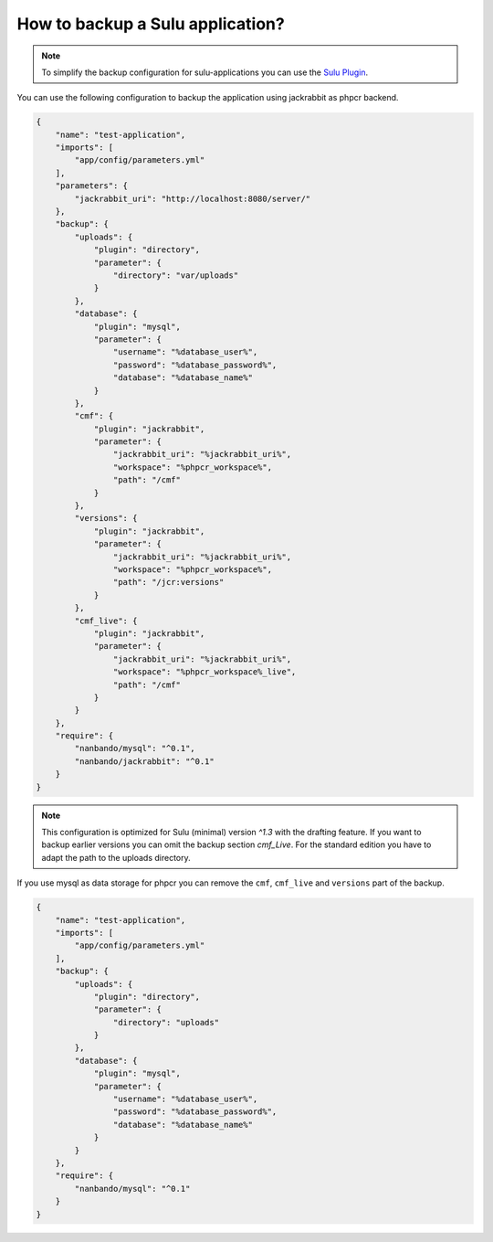 How to backup a Sulu application?
=================================

.. note::

    To simplify the backup configuration for sulu-applications you can use the `Sulu Plugin`_.

You can use the following configuration to backup the application using jackrabbit as phpcr backend.

.. code::

    {
        "name": "test-application",
        "imports": [
            "app/config/parameters.yml"
        ],
        "parameters": {
            "jackrabbit_uri": "http://localhost:8080/server/"
        },
        "backup": {
            "uploads": {
                "plugin": "directory",
                "parameter": {
                    "directory": "var/uploads"
                }
            },
            "database": {
                "plugin": "mysql",
                "parameter": {
                    "username": "%database_user%",
                    "password": "%database_password%",
                    "database": "%database_name%"
                }
            },
            "cmf": {
                "plugin": "jackrabbit",
                "parameter": {
                    "jackrabbit_uri": "%jackrabbit_uri%",
                    "workspace": "%phpcr_workspace%",
                    "path": "/cmf"
                }
            },
            "versions": {
                "plugin": "jackrabbit",
                "parameter": {
                    "jackrabbit_uri": "%jackrabbit_uri%",
                    "workspace": "%phpcr_workspace%",
                    "path": "/jcr:versions"
                }
            },
            "cmf_live": {
                "plugin": "jackrabbit",
                "parameter": {
                    "jackrabbit_uri": "%jackrabbit_uri%",
                    "workspace": "%phpcr_workspace%_live",
                    "path": "/cmf"
                }
            }
        },
        "require": {
            "nanbando/mysql": "^0.1",
            "nanbando/jackrabbit": "^0.1"
        }
    }

.. note::

    This configuration is optimized for Sulu (minimal) version `^1.3` with the drafting feature. If you want to
    backup earlier versions you can omit the backup section `cmf_Live`. For the standard edition you have to
    adapt the path to the uploads directory.

If you use mysql as data storage for phpcr you can remove the ``cmf``, ``cmf_live`` and ``versions`` part
of the backup.

.. code::

    {
        "name": "test-application",
        "imports": [
            "app/config/parameters.yml"
        ],
        "backup": {
            "uploads": {
                "plugin": "directory",
                "parameter": {
                    "directory": "uploads"
                }
            },
            "database": {
                "plugin": "mysql",
                "parameter": {
                    "username": "%database_user%",
                    "password": "%database_password%",
                    "database": "%database_name%"
                }
            }
        },
        "require": {
            "nanbando/mysql": "^0.1"
        }
    }

.. _`Sulu Plugin`: https://github.com/nanbando/sulu
